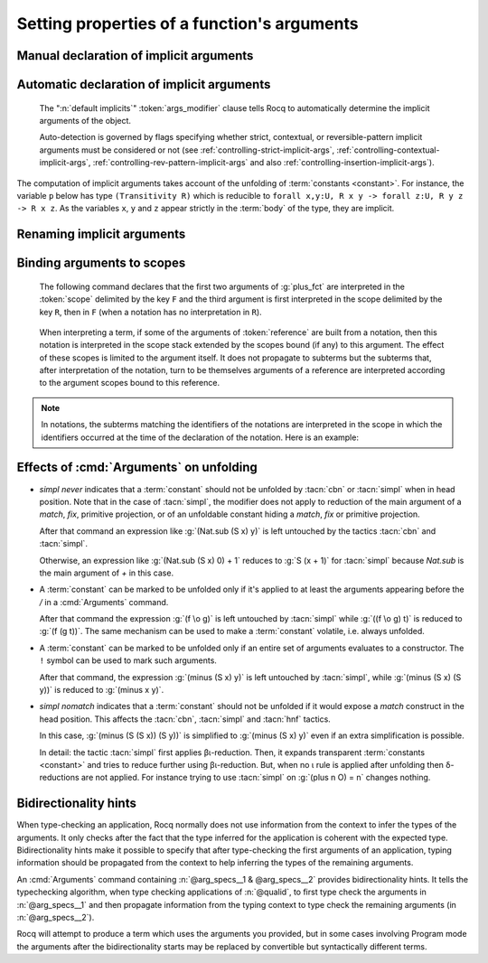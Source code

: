 .. _ArgumentsCommand:

Setting properties of a function's arguments
++++++++++++++++++++++++++++++++++++++++++++

.. cmd:: Arguments @reference {* @arg_specs } {* , {* @implicits_alt } } {? : {+, @args_modifier } }

   .. insertprodn arg_specs args_modifier

   .. prodn::
      arg_specs ::= @argument_spec
      | /
      | &
      | ( {+ @argument_spec } ) {* {| % @scope | %_ @scope } }
      | [ {+ @argument_spec } ] {* {| % @scope | %_ @scope } }
      | %{ {+ @argument_spec } %} {* {| % @scope | %_ @scope } }
      argument_spec ::= {? ! } @name {* {| % @scope | %_ @scope } }
      implicits_alt ::= @name
      | [ {+ @name } ]
      | %{ {+ @name } %}
      args_modifier ::= simpl nomatch
      | simpl never
      | clear simpl
      | default implicits
      | clear implicits
      | clear scopes
      | clear bidirectionality hint
      | rename
      | assert
      | extra scopes
      | clear scopes and implicits
      | clear implicits and scopes

   Specifies properties of the arguments of a function after the function has already
   been defined.  It gives fine-grained
   control over the elaboration process (i.e. the translation of Gallina language
   extensions into the core language used by the kernel).  The command's effects include:

   * Making arguments implicit. Afterward, :term:`implicit arguments <implicit argument>`
     must be omitted in any expression that applies :token:`reference`.
   * Declaring that some arguments of a given function should
     be interpreted in a given :term:`notation scope`.
   * Affecting when the :tacn:`simpl` and :tacn:`cbn` tactics unfold the function.
     See :ref:`Args_effect_on_unfolding`.
   * Providing bidirectionality hints.  See :ref:`bidirectionality_hints`.

   This command supports the :attr:`local` and :attr:`global` attributes.
   Default behavior is to limit the effect to the current section but also to
   extend their effect outside the current module or library file.
   Applying :attr:`local` limits the effect of the command to the current module if
   it's not in a section.  Applying :attr:`global` within a section extends the
   effect outside the current sections and current module in which the command appears.

      `/`
         the function will be unfolded only if it's applied to at least the
         arguments appearing before the `/`.  See :ref:`Args_effect_on_unfolding`.

         .. exn:: The / modifier may only occur once.
            :undocumented:

      `&`
         tells the type checking algorithm to first type check the arguments
         before the `&` and then to propagate information from that typing context
         to type check the remaining arguments. See :ref:`bidirectionality_hints`.

         .. exn:: The & modifier may only occur once.
            :undocumented:

      :n:`( {+ @argument_spec } ) {* %_ @scope }`
         :n:`(@name__1 @name__2 ...){* %@scope }` is shorthand for
         :n:`@name__1{* %@scope } @name__2{* %@scope } ...`

      :n:`[ {+ @argument_spec } ] {* %_ @scope }`
         declares the enclosed names as implicit, non-maximally inserted.
         :n:`[@name__1 @name__2 ... ]{* %_@scope }` is equivalent to
         :n:`[@name__1]{* %_@scope } [@name__2]{* %_@scope } ...`

      :n:`%{ {+ @argument_spec } %} {* %_ @scope }`
         declares the enclosed names as implicit, maximally inserted.
         :n:`%{@name__1 @name__2 ... %}{* %_@scope }` is equivalent to
         :n:`%{@name__1%}{* %_@scope } %{@name__2%}{* %_@scope } ...`

      `!`
         the function will be unfolded only if all the arguments marked with `!`
         evaluate to constructors.  See :ref:`Args_effect_on_unfolding`.

      :n:`@name {* %_ @scope }`
         a *formal parameter* of the function :n:`@reference` (i.e.
         the parameter name used in the function definition).  Unless `rename` is specified,
         the list of :n:`@name`\s must be a prefix of the formal parameters, including all implicit
         arguments.  `_` can be used to skip over a formal parameter.
         This construct declares :n:`@name` as
         non-implicit if `clear implicits` is specified or any
         other :n:`@name` in the :cmd:`Arguments` command is declared implicit.
         :token:`scope` can be either scope names or their delimiting
         keys. When multiple scopes are present, notations are interpreted in the
         leftmost scope containing them. See :ref:`binding_to_scope`.

         .. deprecated:: 8.19
            The :n:`% @scope` syntax is deprecated in favor of the currently equivalent :n:`%_ @scope`.
            It will be reused in future versions with the same semantics as in terms.

         .. exn:: To rename arguments the 'rename' flag must be specified.
            :undocumented:

         .. exn:: Flag 'rename' expected to rename @name into @name.
            :undocumented:

         .. exn:: Arguments of section variables such as @name may not be renamed.
            :undocumented:

      `clear implicits`
         makes all implicit arguments into explicit arguments

         .. exn:: The 'clear implicits' flag must be omitted if implicit annotations are given.
            :undocumented:

      `default implicits`
         automatically determine the implicit arguments of the object.
         See :ref:`auto_decl_implicit_args`.

         .. exn:: The 'default implicits' flag is incompatible with implicit annotations.
            :undocumented:

      `rename`
         rename implicit arguments for the object.  See the example :ref:`here <renaming_implicit_arguments>`.
      `assert`
         assert that the object has the expected number of arguments with the
         expected names.  See the example here: :ref:`renaming_implicit_arguments`.

         .. warn:: This command is just asserting the names of arguments of @qualid. If this is what you want, add ': assert' to silence the warning. If you want to clear implicit arguments, add ': clear implicits'. If you want to clear notation scopes, add ': clear scopes'
            :undocumented:

      `clear scopes`
         clears argument scopes of :n:`@reference`
      `extra scopes`
         defines extra argument scopes, to be used in case of coercion to ``Funclass``
         (see :ref:`coercions`) or with a computed type.
      `simpl nomatch`
         prevents performing a simplification step for :n:`@reference`
         that would expose a match construct in the head position.  See :ref:`Args_effect_on_unfolding`.
      `simpl never`
         prevents performing a simplification step for :n:`@reference`.  See :ref:`Args_effect_on_unfolding`.
      `clear simpl`
         resets the modifications made to the simplification steps,
         i.e., cancels all previous `simpl never`, `simpl nomatch`, `/` and `!`.

      `clear bidirectionality hint`
         removes the bidirectionality hint, the `&`

      :n:`@implicits_alt`
         use to specify alternative implicit argument declarations
         for functions that can only be
         applied to a fixed number of arguments (excluding, for instance,
         functions whose type is polymorphic).
         For parsing, the longest list of implicit arguments matching the function application
         is used to select which implicit arguments are inserted.
         For printing, the alternative with the most implicit arguments is used; the
         implict arguments will be omitted if :flag:`Printing Implicit` is not set.
         See the example :ref:`here<example_more_implicits>`.

         .. todo the above feature seems a bit unnatural and doesn't play well with partial
            application.  See https://github.com/rocq-prover/rocq/pull/11718#discussion_r408841762

   Use :cmd:`About` to view the current implicit arguments setting for a :token:`reference`.

   Or use the :cmd:`Print Implicit` command to see the implicit arguments
   of an object (see :ref:`displaying-implicit-args`).

Manual declaration of implicit arguments
~~~~~~~~~~~~~~~~~~~~~~~~~~~~~~~~~~~~~~~~

.. example::

   .. rocqtop:: reset all

      Inductive list (A : Type) : Type :=
      | nil : list A
      | cons : A -> list A -> list A.

      Check (cons nat 3 (nil nat)).

      Arguments cons [A] _ _.

      Arguments nil {A}.

      Check (cons 3 nil).

      Fixpoint map (A B : Type) (f : A -> B) (l : list A) : list B :=
        match l with nil => nil | cons a t => cons (f a) (map A B f t) end.

      Fixpoint length (A : Type) (l : list A) : nat :=
        match l with nil => 0 | cons _ m => S (length A m) end.

      Arguments map [A B] f l.

      Arguments length {A} l. (* A has to be maximally inserted *)

      Check (fun l:list (list nat) => map length l).

.. _example_more_implicits:

.. example:: Multiple alternatives with :n:`@implicits_alt`

   .. rocqtop:: all

      Arguments map [A B] f l, [A] B f l, A B f l.

      Check (fun l => map length l = map (list nat) nat length l).

.. _auto_decl_implicit_args:

Automatic declaration of implicit arguments
~~~~~~~~~~~~~~~~~~~~~~~~~~~~~~~~~~~~~~~~~~~

   The ":n:`default implicits`" :token:`args_modifier` clause tells Rocq to automatically determine the
   implicit arguments of the object.

   Auto-detection is governed by flags specifying whether strict,
   contextual, or reversible-pattern implicit arguments must be
   considered or not (see :ref:`controlling-strict-implicit-args`, :ref:`controlling-contextual-implicit-args`,
   :ref:`controlling-rev-pattern-implicit-args` and also :ref:`controlling-insertion-implicit-args`).

.. example:: Default implicits

   .. rocqtop:: reset all

      Inductive list (A:Set) : Set :=
      | nil : list A
      | cons : A -> list A -> list A.

      Arguments cons : default implicits.

      Print Implicit cons.

      Arguments nil : default implicits.

      Print Implicit nil.

      Set Contextual Implicit.

      Arguments nil : default implicits.

      Print Implicit nil.

The computation of implicit arguments takes account of the unfolding
of :term:`constants <constant>`. For instance, the variable ``p`` below has type
``(Transitivity R)`` which is reducible to
``forall x,y:U, R x y -> forall z:U, R y z -> R x z``. As the variables ``x``, ``y`` and ``z``
appear strictly in the :term:`body` of the type, they are implicit.

.. rocqtop:: all

   Parameter X : Type.

   Definition Relation := X -> X -> Prop.

   Definition Transitivity (R:Relation) := forall x y:X, R x y -> forall z:X, R y z -> R x z.

   Parameters (R : Relation) (p : Transitivity R).

   Arguments p : default implicits.

   Print p.

   Print Implicit p.

   Parameters (a b c : X) (r1 : R a b) (r2 : R b c).

   Check (p r1 r2).


.. _renaming_implicit_arguments:

Renaming implicit arguments
~~~~~~~~~~~~~~~~~~~~~~~~~~~

.. example:: (continued)  Renaming implicit arguments

   .. rocqtop:: all

      Arguments p [s t] _ [u] _: rename.

      Check (p r1 (u:=c)).

      Check (p (s:=a) (t:=b) r1 (u:=c) r2).

      Fail Arguments p [s t] _ [w] _ : assert.

.. _binding_to_scope:

Binding arguments to scopes
~~~~~~~~~~~~~~~~~~~~~~~~~~~

   The following command declares that the first two arguments of :g:`plus_fct`
   are interpreted in the :token:`scope` delimited by the key ``F``
   and the third argument is first interpreted in the scope delimited by
   the key ``R``, then in ``F`` (when a notation has
   no interpretation in ``R``).

      .. rocqdoc::

         Arguments plus_fct (f1 f2)%_F x%_R%_F.

   When interpreting a term, if some of the arguments of :token:`reference` are built
   from a notation, then this notation is interpreted in the scope stack
   extended by the scopes bound (if any) to this argument. The effect of
   these scopes is limited to the argument itself. It does not propagate to
   subterms but the subterms that, after interpretation of the notation,
   turn to be themselves arguments of a reference are interpreted
   according to the argument scopes bound to this reference.

.. note::

   In notations, the subterms matching the identifiers of the
   notations are interpreted in the scope in which the identifiers
   occurred at the time of the declaration of the notation. Here is an
   example:

   .. rocqtop:: all

      Parameter g : bool -> bool.
      Declare Scope mybool_scope.

      Notation "@@" := true (only parsing) : bool_scope.
      Notation "@@" := false (only parsing): mybool_scope.

      Bind Scope bool_scope with bool.
      Notation "<< x >>" := (g x).
      Check << @@ >>.
      Arguments g _%_mybool_scope.
      Check << @@ >>.
      Delimit Scope mybool_scope with mybool.
      Check << @@%mybool >>.

.. _Args_effect_on_unfolding:

Effects of :cmd:`Arguments` on unfolding
~~~~~~~~~~~~~~~~~~~~~~~~~~~~~~~~~~~~~~~~

+ `simpl never` indicates that a :term:`constant` should not be unfolded by :tacn:`cbn` or
  :tacn:`simpl` when in head position. Note that in the case of :tacn:`simpl`, the
  modifier does not apply to reduction of the main argument of a `match`, `fix`,
  primitive projection, or of an unfoldable constant hiding a `match`,
  `fix` or primitive projection.

  .. example::

     .. rocqtop:: all

        Arguments Nat.sub n m : simpl never.

  After that command an expression like :g:`(Nat.sub (S x) y)` is left
  untouched by the tactics :tacn:`cbn` and :tacn:`simpl`.

  Otherwise, an expression like :g:`(Nat.sub (S x) 0) + 1`
  reduces to :g:`S (x + 1)` for :tacn:`simpl` because `Nat.sub`
  is the main argument of `+` in this case.

+ A :term:`constant` can be marked to be unfolded only if it's applied to at least
  the arguments appearing before the `/` in a :cmd:`Arguments` command.

  .. example::

     .. rocqtop:: all

        Definition fcomp A B C f (g : A -> B) (x : A) : C := f (g x).
        Arguments fcomp {A B C} f g x /.
        Notation "f \o g" := (fcomp f g) (at level 50).

  After that command the expression :g:`(f \o g)` is left untouched by
  :tacn:`simpl` while :g:`((f \o g) t)` is reduced to :g:`(f (g t))`.
  The same mechanism can be used to make a :term:`constant` volatile, i.e.
  always unfolded.

  .. example::

     .. rocqtop:: all

        Definition volatile := fun x : nat => x.
        Arguments volatile / x.

+ A :term:`constant` can be marked to be unfolded only if an entire set of
  arguments evaluates to a constructor. The ``!`` symbol can be used to mark
  such arguments.

  .. example::

     .. rocqtop:: all

        Arguments minus !n !m.

  After that command, the expression :g:`(minus (S x) y)` is left untouched
  by :tacn:`simpl`, while :g:`(minus (S x) (S y))` is reduced to :g:`(minus x y)`.

+ `simpl nomatch` indicates that a :term:`constant` should not be unfolded if it would expose
  a `match` construct in the head position.  This affects the :tacn:`cbn`,
  :tacn:`simpl` and :tacn:`hnf` tactics.

  .. example::

     .. rocqtop:: all

        Arguments minus n m : simpl nomatch.

  In this case, :g:`(minus (S (S x)) (S y))` is simplified to :g:`(minus (S x) y)`
  even if an extra simplification is possible.

  In detail: the tactic :tacn:`simpl` first applies βι-reduction. Then, it
  expands transparent :term:`constants <constant>` and tries to reduce further using βι-reduction.
  But, when no ι rule is applied after unfolding then
  δ-reductions are not applied. For instance trying to use :tacn:`simpl` on
  :g:`(plus n O) = n` changes nothing.


.. _bidirectionality_hints:

Bidirectionality hints
~~~~~~~~~~~~~~~~~~~~~~

When type-checking an application, Rocq normally does not use information from
the context to infer the types of the arguments. It only checks after the fact
that the type inferred for the application is coherent with the expected type.
Bidirectionality hints make it possible to specify that after type-checking the
first arguments of an application, typing information should be propagated from
the context to help inferring the types of the remaining arguments.

.. todo the following text is a start on better wording but not quite complete.
   See https://github.com/rocq-prover/rocq/pull/11718#discussion_r410219992

  ..
  Two common methods to determine the type of a construct are:

  * *type checking*, which is verifying that a construct matches a known type, and
  * *type inference*, with is inferring the type of a construct by analyzing the construct.

  Methods that combine these approaches are known as *bidirectional typing*.
  Rocq normally uses only the first approach to infer the types of arguments,
  then later verifies that the inferred type is consistent with the expected type.
  *Bidirectionality hints* specify to use both methods: after type checking the
  first arguments of an application (appearing before the `&` in :cmd:`Arguments`),
  typing information from them is propagated to the remaining arguments to help infer their types.

An :cmd:`Arguments` command containing :n:`@arg_specs__1 & @arg_specs__2`
provides bidirectionality hints.
It tells the typechecking algorithm, when type checking
applications of :n:`@qualid`, to first type check the arguments in
:n:`@arg_specs__1` and then propagate information from the typing context to
type check the remaining arguments (in :n:`@arg_specs__2`).

.. example:: Bidirectionality hints, example with coercion

   In a context where a coercion was declared from ``bool`` to ``nat``
   (see section :ref:`coercions`):

   .. rocqtop:: in reset

      Definition b2n (b : bool) := if b then 1 else 0.
      Coercion b2n : bool >-> nat.

   Rocq cannot automatically coerce existential statements over ``bool`` to
   statements over ``nat``, because the need for inserting a coercion is known
   only from the expected type of a subterm:

   .. rocqtop:: all

      Fail Check (ex_intro _ true _ : exists n : nat, n > 0).

   However, a suitable bidirectionality hint makes the example work:

   .. rocqtop:: all

      Arguments ex_intro _ _ & _ _.
      Check (ex_intro _ true _ : exists n : nat, n > 0).

.. example:: Bidirectionality hints, example with number comparison

   Bidirectionality hints can be used without coercions,
   as shown by the following example.

   One could provide arguments with simpler types than expected
   (or even fully implicit), and let Rocq infer the correct one.
   For instance, consider the following definition:

   .. rocqtop:: in reset

      Import Nat.

      Definition leb_implies_le {n m} (H : (n <=? m) = true) : n <= m.
      Proof.
         revert m H; induction n as [| n IH]; intros m; [intros _; exact (le_0_n _) |].
         destruct m; intros [= H]; apply le_n_S, IH; exact H.
      Qed.

   One could use leb_implies_le to prove ``3 <= 4`` without providing
   an explicit proof of ``3 <=? 4 = true``, by using ``eq_refl`` in ``H``'s place.

   Rocq is able to infer that ``n = 3`` and ``m = 4`` by using ``3 <= 4`` from the
   expected type and ``n <= m`` from the definition of ``leb_implies_le``.
   But it cannot use these values to infer that H's type should be ``(3 <=? 4) = true``
   from ``(?n <=? ?m) = true`` as one could expect. The reason is that Rocq doesn't
   make types infered for some arguments available for the inference of the
   remaining arguments:

   .. rocqtop:: all

      Fail Check leb_implies_le (eq_refl _) : 3 <= 4.

   However, by using a bidirectionality hint, values infered for arguments on the left of ``&``
   are propagated to those on the right. This makes values ``n = 3`` and ``m = 4`` propagate to ``H``,
   allowing ``(?n <=? ?m)`` to be reduced to ``true``:

   .. rocqtop:: all

      Arguments leb_implies_le n m & H.
      Check leb_implies_le (eq_refl _) : 3 <= 4.

Rocq will attempt to produce a term which uses the arguments you
provided, but in some cases involving Program mode the arguments after
the bidirectionality starts may be replaced by convertible but
syntactically different terms.
